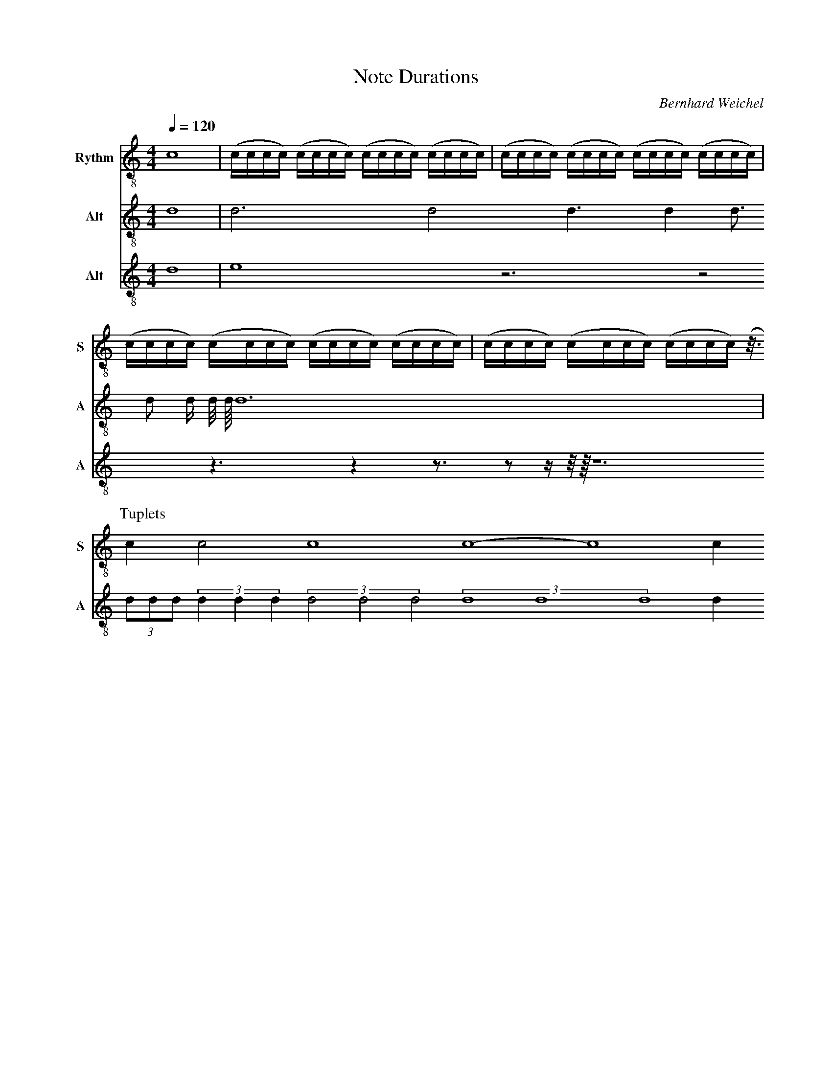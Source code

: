 F:1006_Note Durations
X:1006
T:Note Durations
C:Bernhard Weichel
R:{rhythm}
M:4/4
L:1/1
Q:1/4=120
K:C
%%%%hn.print {"t":"alle Stimmen",         "v":[1,2,3,4], "s": [[1,2],[3,4]], "f":[1,3], "j":[1]}
% %%%hn.print {"t":"sopran, alt", "v":[1,2],     "s":[[1,2]],       "f":[1],   "j":[1]}
%%%%hn.print {"t":"tenor, bass", "v":[3, 4],     "s":[[1, 2], [3,4]],       "f":[3  ],   "j":[1, 3]}
%%score T1 T2  T3
V:T1 clef=treble-8 name="Rythm" snm="S"
V:T2 clef=treble-8  name="Alt" snm="A"
V:T3 clef=treble-8  name="Alt" snm="A"
[V:T1] [L:1/16]  c16 | (cccc) (cccc) (cccc) (cccc) | (cccc) (cccc) (cccc) (cccc) | (cccc) (cccc) (cccc) (cccc) | (cccc) (cccc) (cccc) (z3/4) 
P:Tuplets
[V:T1] [L:1/4] cc2c4 c4-c4c
[V:T2] [L:1/1]d1  | d3/4 d/2 d3/8 d1/4 d3/16 d/8 d/16 d/32 d/64 d3/2 
| (3d/8d/8d/8 (3d/4d/4d/4 (3 d/2 d/2 d/2 (3ddd d1/4
[V:T3] [L:1/1]d1  | e z3/4 z/2 z3/8 z1/4 z3/16 z/8 z/16 z/32 z/64 z3/2 
%


%%%%zupfnoter.config
{
 "abc_parser": "ABC2SVG",
 "produce":[1,2],
 "annotations": {
                  "ende": {"id": "ende", "text": "Ende", "pos": [0,-1]}
                },
                
    "extract": {            
      "0": {
           "legend" : {"pos": [340,10]}
          }
    }
}
